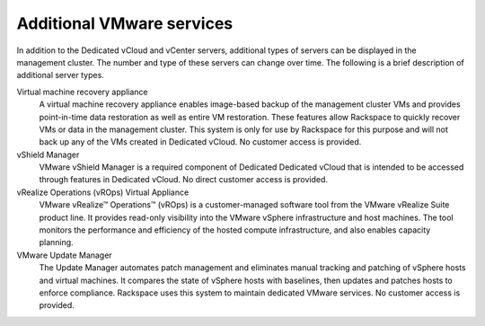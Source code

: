 ==========================
Additional VMware services
==========================

In addition to the Dedicated vCloud and vCenter servers, additional
types of servers can be displayed in the management cluster. The number
and type of these servers can change over time. The following is a brief
description of additional server types.

Virtual machine recovery appliance
 A virtual machine recovery appliance enables image-based backup of
 the management cluster VMs and provides point-in-time data
 restoration as well as entire VM restoration. These features allow
 Rackspace to quickly recover VMs or data in the management cluster.
 This system is only for use by Rackspace for this purpose and will
 not back up any of the VMs created in Dedicated vCloud. No customer
 access is provided.

vShield Manager
 VMware vShield Manager is a required component of Dedicated
 Dedicated vCloud that is intended to be accessed through features in
 Dedicated vCloud. No direct customer access is provided.

vRealize Operations (vROps) Virtual Appliance
 VMware vRealize™ Operations™ (vROps) is a customer-managed software
 tool from the VMware vRealize Suite product line. It provides
 read-only visibility into the VMware vSphere infrastructure and host
 machines. The tool monitors the performance and efficiency of the
 hosted compute infrastructure, and also enables capacity planning.

VMware Update Manager
 The Update Manager automates patch management and eliminates manual
 tracking and patching of vSphere hosts and virtual machines. It
 compares the state of vSphere hosts with baselines, then updates and
 patches hosts to enforce compliance. Rackspace uses this system to
 maintain dedicated VMware services. No customer access is provided.
